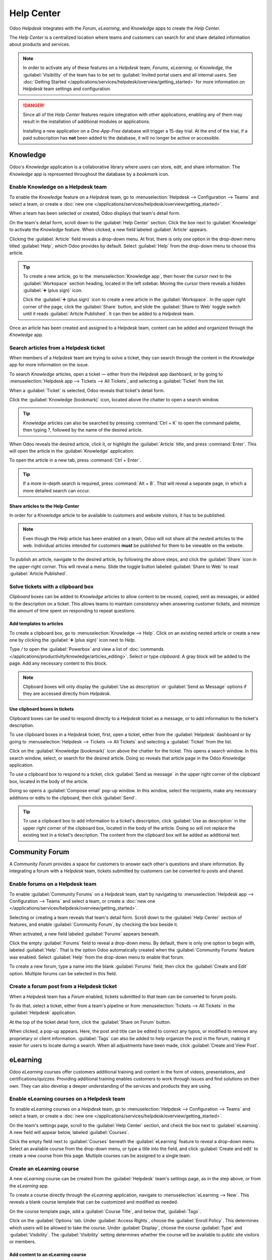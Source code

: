 ===========
Help Center
===========

Odoo *Helpdesk* integrates with the *Forum*, *eLearning*, and *Knowledge* apps to create the *Help
Center*.

.. image:: help_center/help-center-enable-features.png
   :align: center
   :alt: Overview of the settings page of a team emphasizing the Help Center features.

The *Help Center* is a centralized location where teams and customers can search for and share
detailed information about products and services.

.. note::
   In order to activate any of these features on a *Helpdesk* team, *Forums*, *eLearning*, or
   *Knowledge*, the :guilabel:`Visibility` of the team has to be set to :guilabel:`Invited portal
   users and all internal users. See :doc:`Getting Started
   </applications/services/helpdesk/overview/getting_started>` for more information on *Helpdesk*
   team settings and configuration.

.. danger::
   Since all of the *Help Center* features require integration with other applications, enabling any
   of them may result in the installation of additional modules or applications.

   Installing a new application on a *One-App-Free* database will trigger a 15-day trial. At the end
   of the trial, if a paid subscription has **not** been added to the database, it will no longer be
   active or accessible.

Knowledge
=========

Odoo's *Knowledge* application is a collaborative library where users can store, edit, and share
information. The *Knowledge* app is represented throughout the database by a *bookmark* icon.

.. image:: help_center/help-center-knowledge-bookmark-icon.png
   :align: center
   :alt: View of a message in Helpdesk focusing on the Knowledge book mark icon.

Enable Knowledge on a Helpdesk team
-----------------------------------

To enable the *Knowledge* feature on a *Helpdesk* team, go to :menuselection:`Helpdesk -->
Configuration --> Teams` and select a team, or create a :doc:`new one
</applications/services/helpdesk/overview/getting_started>`.

When a team has been selected or created, Odoo displays that team's detail form.

On the team's detail form, scroll down to the :guilabel:`Help Center` section. Click the box next
to :guilabel:`Knowledge` to activate the *Knowledge* feature. When clicked, a new field labeled
:guilabel:`Article` appears.

Clicking the :guilabel:`Article` field reveals a drop-down menu. At first, there is only one option
in the drop-down menu titled :guilabel:`Help`, which Odoo provides by default. Select
:guilabel:`Help` from the drop-down menu to choose this article.

.. tip::
   To create a new article, go to the :menuselection:`Knowledge app`, then hover the cursor next to
   the :guilabel:`Workspace` section heading, located in the left sidebar. Moving the cursor there
   reveals a hidden :guilabel:`➕ (plus sign)` icon.

   Click the :guilabel:`➕ (plus sign)` icon to create a new article in the :guilabel:`Workspace`.
   In the upper right corner of the page, click the :guilabel:`Share` button, and slide the
   :guilabel:`Share to Web` toggle switch until it reads :guilabel:`Article Published`. It can then
   be added to a *Helpdesk* team.

Once an article has been created and assigned to a *Helpdesk* team, content can be added and
organized through the *Knowledge* app.

.. seealso::
   :doc:`Editing Knowledge articles </applications/productivity/knowledge/articles_editing>`

Search articles from a Helpdesk ticket
--------------------------------------

When members of a *Helpdesk* team are trying to solve a ticket, they can search through the content
in the *Knowledge* app for more information on the issue.

To search *Knowledge* articles, open a ticket — either from the *Helpdesk* app dashboard, or by
going to :menuselection:`Helpdesk app --> Tickets --> All Tickets`, and selecting a
:guilabel:`Ticket` from the list.

When a :guilabel:`Ticket` is selected, Odoo reveals that ticket's detail form.

Click the :guilabel:`Knowledge (bookmark)` icon, located above the chatter to open a search window.

.. image:: help_center/help-center-knowledge-search.png
   :align: center
   :alt: View of knowledge search window from a helpdesk ticket.

.. tip::
   *Knowledge* articles can also be searched by pressing :command:`Ctrl + K` to open the command
   palette, then typing `?`, followed by the name of the desired article.

When Odoo reveals the desired article, click it, or highlight the :guilabel:`Article` title, and
press :command:`Enter`. This will open the article in the :guilabel:`Knowledge` application.

To open the article in a new tab, press :command:`Ctrl + Enter`.

.. tip::
   If a more in-depth search is required, press :command:`Alt + B`. That will reveal a separate
   page, in which a more detailed search can occur.

Share articles to the Help Center
~~~~~~~~~~~~~~~~~~~~~~~~~~~~~~~~~

In order for a *Knowledge* article to be available to customers and website visitors, it has to be
published.

.. note::
   Even though the *Help* article has been enabled on a team, Odoo will not share all the nested
   articles to the web. Individual articles intended for customers **must** be published for them to
   be viewable on the website.

To publish an article, navigate to the desired article, by following the above steps, and click the
:guilabel:`Share` icon in the upper-right corner. This will reveal a menu. Slide the toggle button
labeled :guilabel:`Share to Web` to read :guilabel:`Article Published`.

.. image:: help_center/help-center-knowledge-sharing.png
   :align: center
   :alt: View of a knowledge article focused on sharing and publishing options.

Solve tickets with a clipboard box
----------------------------------

*Clipboard* boxes can be added to *Knowledge* articles to allow content to be reused, copied, sent
as messages, or added to the description on a ticket. This allows teams to maintain consistency when
answering customer tickets, and minimize the amount of time spent on responding to repeat questions.

Add templates to articles
~~~~~~~~~~~~~~~~~~~~~~~~~

To create a clipboard box, go to :menuselection:`Knowledge --> Help`. Click on an existing nested
article or create a new one by clicking the :guilabel:`➕ (plus sign)` icon next to *Help*.

Type `/` to open the :guilabel:`Powerbox` and view a list of :doc:`commands
</applications/productivity/knowledge/articles_editing>`. Select or type `clipboard`. A gray block
will be added to the page. Add any necessary content to this block.

.. image:: help_center/help-center-knowledge-clipboard-options.png
   :align: center
   :alt: View of a clipboard in knowledge with focus on send and copy options.

.. note::
   Clipboard boxes will only display the :guilabel:`Use as description` or :guilabel:`Send as
   Message` options if they are accessed directly from *Helpdesk*.

Use clipboard boxes in tickets
~~~~~~~~~~~~~~~~~~~~~~~~~~~~~~

Clipboard boxes can be used to respond directly to a *Helpdesk* ticket as a message, or to add
information to the ticket's description.

To use clipboard boxes in a *Helpdesk* ticket, first, open a ticket, either from the
:guilabel:`Helpdesk` dashboard or by going to :menuselection:`Helpdesk --> Tickets --> All Tickets`
and selecting a :guilabel:`Ticket` from the list.

Click on the :guilabel:`Knowledge (bookmark)` icon above the chatter for the ticket. This opens a
search window. In this search window, select, or search for the desired article. Doing so reveals
that article page in the Odoo *Knowledge* application.

To use a clipboard box to respond to a ticket, click :guilabel:`Send as message` in the upper right
corner of the clipboard box, located in the body of the article.

Doing so opens a :guilabel:`Compose email` pop-up window. In this window, select the recipients,
make any necessary additions or edits to the clipboard, then click :guilabel:`Send`.

.. tip::
   To use a clipboard box to add information to a ticket's description, click :guilabel:`Use as
   description` in the upper right corner of the clipboard box, located in the body of the article.
   Doing so will not replace the existing text in a ticket's description. The content from the
   clipboard box will be added as additional text.

.. _helpdesk/forum:

Community Forum
===============

A *Community Forum* provides a space for customers to answer each other's questions and share
information. By integrating a forum with a *Helpdesk* team, tickets submitted by customers can be
converted to posts and shared.

Enable forums on a Helpdesk team
--------------------------------

To enable :guilabel:`Community Forums` on a *Helpdesk* team, start by navigating to
:menuselection:`Helpdesk app --> Configuration --> Teams` and select a team, or create a :doc:`new
one </applications/services/helpdesk/overview/getting_started>`.

Selecting or creating a team reveals that team's detail form. Scroll down to the :guilabel:`Help
Center` section of features, and enable :guilabel:`Community Forum`, by checking the box beside it.

When activated, a new field labeled :guilabel:`Forums` appears beneath.

Click the empty :guilabel:`Forums` field to reveal a drop-down menu. By default, there is only one
option to begin with, labeled :guilabel:`Help`. That is the option Odoo automatically created when
the :guilabel:`Community Forums` feature was enabled. Select :guilabel:`Help` from the drop-down
menu to enable that forum.

To create a new forum, type a name into the blank :guilabel:`Forums` field, then click the
:guilabel:`Create and Edit` option. Multiple forums can be selected in this field.

.. seealso::
   Check out the :doc:`Forum documentation <../../../websites/forum>` to learn how to configure,
   use, and moderate a forum.

Create a forum post from a Helpdesk ticket
------------------------------------------

When a *Helpdesk* team has a *Forum* enabled, tickets submitted to that team can be converted to
forum posts.

To do that, select a ticket, either from a team's pipeline or from :menuselection:`Tickets --> All
Tickets` in the :guilabel:`Helpdesk` application.

At the top of the ticket detail form, click the :guilabel:`Share on Forum` button.

.. image:: help_center/help-center-share-on-forum.png
   :align: center
   :alt: Overview of the Forums page of a website to show the available ones in Odoo Helpdesk.

When clicked, a pop-up appears. Here, the post and title can be edited to correct any typos, or
modified to remove any proprietary or client information. :guilabel:`Tags` can also be added to
help organize the post in the forum, making it easier for users to locate during a search. When all
adjustments have been made, click :guilabel:`Create and View Post`.

eLearning
=========

Odoo *eLearning* courses offer customers additional training and content in the form of videos,
presentations, and certifications/quizzes. Providing additional training enables customers to work
through issues and find solutions on their own. They can also develop a deeper understanding of the
services and products they are using.

Enable eLearning courses on a Helpdesk team
-------------------------------------------

To enable *eLearning* courses on a *Helpdesk* team, go to :menuselection:`Helpdesk --> Configuration
--> Teams` and select a team, or create a :doc:`new one
</applications/services/helpdesk/overview/getting_started>`.

On the team's settings page, scroll to the :guilabel:`Help Center` section, and check the box next
to :guilabel:`eLearning`. A new field will appear below, labeled :guilabel:`Courses`.

Click the empty field next to :guilabel:`Courses` beneath the :guilabel:`eLearning` feature to
reveal a drop-down menu. Select an available course from the drop-down menu, or type a title into
the field, and click :guilabel:`Create and edit` to create a new course from this page. Multiple
courses can be assigned to a single team.

Create an eLearning course
--------------------------

A new *eLearning* course can be created from the :guilabel:`Helpdesk` team's settings page, as in
the step above, or from the *eLearning* app.

To create a course directly through the *eLearning* application, navigate to
:menuselection:`eLearning --> New`. This reveals a blank course template that can be customized and
modified as needed.

On the course template page, add a :guilabel:`Course Title`, and below that, :guilabel:`Tags`.

Click on the :guilabel:`Options` tab. Under :guilabel:`Access Rights`, choose the :guilabel:`Enroll
Policy`. This determines which users will be allowed to take the course. Under :guilabel:`Display`,
choose the course :guilabel:`Type` and :guilabel:`Visibility`. The :guilabel:`Visibility` setting
determines whether the course will be available to public site visitors or members.

Add content to an eLearning course
~~~~~~~~~~~~~~~~~~~~~~~~~~~~~~~~~~

To add content to a course, click the :guilabel:`Content` tab and select :guilabel:`Add Content`.
Choose the :guilabel:`Content Type` from the drop-down menu and upload the file, or paste the link,
where instructed. Click :guilabel:`Save` when finished. Click :guilabel:`Add Section` to organize
the course in sections.

.. image:: help_center/help-center-elearning-course-contents-page.png
   :align: center
   :alt: View of a course being published for Odoo Helpdesk.

.. note::
   In order to add a certification to a course, go to :menuselection:`eLearning --> Configuration
   --> Settings`, check the box labeled :guilabel:`Certifications`, and :guilabel:`Save` to activate
   the setting.

.. seealso::
   `Odoo Tutorials: eLearning <https://www.odoo.com/slides/elearning-56>`_

Publish an eLearning course
---------------------------

To allow customers to enroll in a course, both the course and the contents need to be published.

If the course is published, but the contents of the course are **not** published, customers can
enroll in the course on the website, but they are **not** able to view any of the course content.
Knowing this, it may be beneficial to publish the course first if the course contents are intended
to be released over time, such as classes with a weekly schedule.

To make the entire course available at once, each piece of course content must be published first,
then the course can be published.

To publish a course, choose a course from the *eLearning* dashboard. On the course template page,
click the :guilabel:`Go to Website` smart button.

This will reveal the front end of the course's web page. At the top of the course web page, move
the :guilabel:`Unpublished` toggle switch to :guilabel:`Published`.

Publish eLearning course contents from the back-end
~~~~~~~~~~~~~~~~~~~~~~~~~~~~~~~~~~~~~~~~~~~~~~~~~~~

To publish *eLearning* course content from the back-end, choose a course from the *eLearning*
dashboard. On the course template page, click the :guilabel:`Published Contents` smart button.

Doing so reveals a separate page displaying all the published content related to that course. Remove
the default :guilabel:`Published` filter from the search bar in the upper-right corner, to reveal
all the content related to the course - even the non-published content.

Click the :guilabel:`≣ (bars)` icon in the upper-right corner, directly beneath the search bar to
switch to list view.

While in list view, there is a checkbox on the far left of the screen, above the listed courses, to
the left of the :guilabel:`Title` column. When that checkbox is clicked, all the course contents are
selected at once.

With all the course content selected, double click any of the boxes in the :guilabel:`Is Published`
column. This reveals a pop-up window, asking for confirmation that all selected records are intended
to be published. Click :guilabel:`OK` to automatically publish all course content.

.. image:: help_center/help-center-elearning-publish-back-end.png
   :align: center
   :alt: View of a course contents being published in Odoo Helpdesk back-end.
